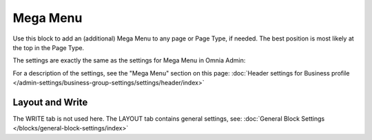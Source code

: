 Mega Menu
=====================

Use this block to add an (additional) Mega Menu to any page or Page Type, if needed. The best position is most likely at the top in the Page Type.

The settings are exactly the same as the settings for Mega Menu in Omnia Admin:

.. image:: mega-menu-block.png

For a description of the settings, see the "Mega Menu" section on this page: :doc:`Header settings for Business profile </admin-settings/business-group-settings/settings/header/index>`

Layout and Write
*********************
The WRITE tab is not used here. The LAYOUT tab contains general settings, see: :doc:`General Block Settings </blocks/general-block-settings/index>`